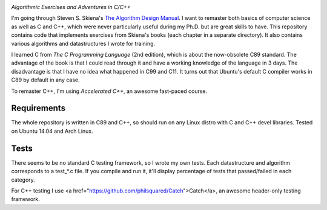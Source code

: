 .. image:: https://img.shields.io/badge/License-MIT-yellow.svg
  :target: https://opensource.org/licenses/MIT
  :alt: License

*Algorithmic Exercises and Adventures in C/C++*

I'm going through Steven S. Skiena's `The Algorithm Design Manual`_. I want to remaster both basics of computer science as well as C and C++, which were never particularly useful during my Ph.D. but are great skills to have. This repository contains code that implements exercises from Skiena's books (each chapter in a separate directory). It also contains various algorithms and datastructures I wrote for training. 

I learned C from `The C Programming Language` (2nd edition), which is about the now-obsolete C89 standard. The advantage of the book is that I could read through it and have a working knowledge of the language in 3 days. The disadvantage is that I have no idea what happened in C99 and C11. It turns out that Ubuntu's default C compiler works in C89 by default in any case.

To remaster C++, I'm using `Accelerated C++`, an awesome fast-paced course.

Requirements
------------
The whole repository is written in C89 and C++, so should run on any Linux distro with C and C++ devel libraries. Tested on Ubuntu 14.04 and Arch Linux.

Tests
-----
There seems to be no standard C testing framework, so I wrote my own tests. Each datastructure and algorithm corresponds to a test_*.c file. If you compile and run it, it'll display percentage of tests that passed/failed in each category.

For C++ testing I use <a href="https://github.com/philsquared/Catch">Catch</a>, an awesome header-only testing framework.

.. _MIT license: https://opensource.org/licenses/MIT
.. _research: https://www.vision.caltech.edu/~kchalupk/
.. _The Algorithm Design Manual: http://www.algorist.com/
.. _scikit-learn: http://scikit-learn.org/stable/
.. _TensorFlow: https://www.tensorflow.org/
.. _misc: misc
.. _The C Programming Langage: http://www.cprogramming.com/books/ritchie.html
